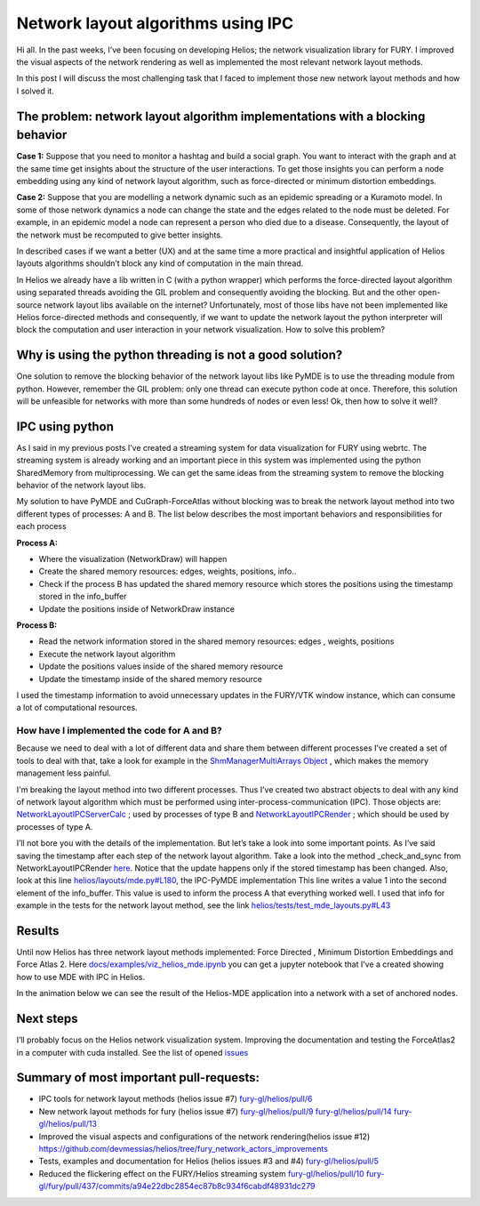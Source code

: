 Network layout algorithms using IPC
===================================

.. post:: July 12 2021
   :author: Bruno Messias
   :tags: google
   :category: gsoc

Hi all. In the past weeks, I’ve been focusing on developing Helios; the
network visualization library for FURY. I improved the visual aspects of
the network rendering as well as implemented the most relevant network
layout methods.

In this post I will discuss the most challenging task that I faced to
implement those new network layout methods and how I solved it.

The problem: network layout algorithm implementations with a blocking behavior
~~~~~~~~~~~~~~~~~~~~~~~~~~~~~~~~~~~~~~~~~~~~~~~~~~~~~~~~~~~~~~~~~~~~~~~~~~~~~~

**Case 1:** Suppose that you need to monitor a hashtag and build a
social graph. You want to interact with the graph and at the same time
get insights about the structure of the user interactions. To get those
insights you can perform a node embedding using any kind of network
layout algorithm, such as force-directed or minimum distortion
embeddings.

**Case 2:** Suppose that you are modelling a network dynamic such as an
epidemic spreading or a Kuramoto model. In some of those network
dynamics a node can change the state and the edges related to the node
must be deleted. For example, in an epidemic model a node can represent
a person who died due to a disease. Consequently, the layout of the
network must be recomputed to give better insights.

In described cases if we want a better (UX) and at the same time a more
practical and insightful application of Helios layouts algorithms
shouldn’t block any kind of computation in the main thread.

In Helios we already have a lib written in C (with a python wrapper)
which performs the force-directed layout algorithm using separated
threads avoiding the GIL problem and consequently avoiding the blocking.
But and the other open-source network layout libs available on the
internet? Unfortunately, most of those libs have not been implemented
like Helios force-directed methods and consequently, if we want to
update the network layout the python interpreter will block the
computation and user interaction in your network visualization. How to
solve this problem?

Why is using the python threading is not a good solution?
~~~~~~~~~~~~~~~~~~~~~~~~~~~~~~~~~~~~~~~~~~~~~~~~~~~~~~~~~

One solution to remove the blocking behavior of the network layout libs
like PyMDE is to use the threading module from python. However, remember
the GIL problem: only one thread can execute python code at once.
Therefore, this solution will be unfeasible for networks with more than
some hundreds of nodes or even less! Ok, then how to solve it well?

IPC using python
~~~~~~~~~~~~~~~~

As I said in my previous posts I’ve created a streaming system for data
visualization for FURY using webrtc. The streaming system is already
working and an important piece in this system was implemented using the
python SharedMemory from multiprocessing. We can get the same ideas from
the streaming system to remove the blocking behavior of the network
layout libs.

My solution to have PyMDE and CuGraph-ForceAtlas without blocking was to
break the network layout method into two different types of processes: A
and B. The list below describes the most important behaviors and
responsibilities for each process

**Process A:**

-  Where the visualization (NetworkDraw) will happen
-  Create the shared memory resources: edges, weights, positions, info..
-  Check if the process B has updated the shared memory resource which
   stores the positions using the timestamp stored in the info_buffer
-  Update the positions inside of NetworkDraw instance

**Process B:**

-  Read the network information stored in the shared memory resources:
   edges , weights, positions
-  Execute the network layout algorithm
-  Update the positions values inside of the shared memory resource
-  Update the timestamp inside of the shared memory resource

I used the timestamp information to avoid unnecessary updates in the
FURY/VTK window instance, which can consume a lot of computational
resources.

How have I implemented the code for A and B?
^^^^^^^^^^^^^^^^^^^^^^^^^^^^^^^^^^^^^^^^^^^^

Because we need to deal with a lot of different data and share them
between different processes I’ve created a set of tools to deal with
that, take a look for example in the `ShmManagerMultiArrays
Object <https://github.com/fury-gl/helios/blob/main/helios/layouts/ipc_tools.py#L111>`__
, which makes the memory management less painful.

I'm breaking the layout method into two different processes. Thus I’ve
created two abstract objects to deal with any kind of network layout
algorithm which must be performed using inter-process-communication
(IPC). Those objects are:
`NetworkLayoutIPCServerCalc <https://github.com/devmessias/helios/blob/a0a24525697ec932a398db6413899495fb5633dd/helios/layouts/base.py#L65>`__
; used by processes of type B and
`NetworkLayoutIPCRender <https://github.com/devmessias/helios/blob/a0a24525697ec932a398db6413899495fb5633dd/helios/layouts/base.py#L135>`__
; which should be used by processes of type A.

I’ll not bore you with the details of the implementation. But let’s take
a look into some important points. As I’ve said saving the timestamp
after each step of the network layout algorithm. Take a look into the
method \_check_and_sync from NetworkLayoutIPCRender
`here <https://github.com/fury-gl/helios/blob/a0a24525697ec932a398db6413899495fb5633dd/helios/layouts/base.py#L266>`__.
Notice that the update happens only if the stored timestamp has been
changed. Also, look at this line
`helios/layouts/mde.py#L180 <https://github.com/fury-gl/helios/blob/a0a24525697ec932a398db6413899495fb5633dd/helios/layouts/mde.py#L180>`__,
the IPC-PyMDE implementation This line writes a value 1 into the second
element of the info_buffer. This value is used to inform the process A
that everything worked well. I used that info for example in the tests
for the network layout method, see the link
`helios/tests/test_mde_layouts.py#L43 <https://github.com/fury-gl/helios/blob/a0a24525697ec932a398db6413899495fb5633dd/helios/tests/test_mde_layouts.py#L43>`__

Results
~~~~~~~

Until now Helios has three network layout methods implemented: Force
Directed , Minimum Distortion Embeddings and Force Atlas 2. Here
`docs/examples/viz_helios_mde.ipynb <https://github.com/fury-gl/helios/blob/a0a24525697ec932a398db6413899495fb5633dd/docs/examples/viz_helios_mde.ipynb>`__
you can get a jupyter notebook that I’ve a created showing how to use
MDE with IPC in Helios.

In the animation below we can see the result of the Helios-MDE
application into a network with a set of anchored nodes.

|image1|

Next steps
~~~~~~~~~~

I’ll probably focus on the Helios network visualization system.
Improving the documentation and testing the ForceAtlas2 in a computer
with cuda installed. See the list of opened
`issues <https://github.com/fury-gl/helios/issues>`__

Summary of most important pull-requests:
~~~~~~~~~~~~~~~~~~~~~~~~~~~~~~~~~~~~~~~~

-  IPC tools for network layout methods (helios issue #7)
   `fury-gl/helios/pull/6 <https://github.com/fury-gl/helios/pull/6>`__
-  New network layout methods for fury (helios issue #7)
   `fury-gl/helios/pull/9 <https://github.com/fury-gl/helios/pull/9>`__
   `fury-gl/helios/pull/14 <https://github.com/fury-gl/helios/pull/14>`__
   `fury-gl/helios/pull/13 <https://github.com/fury-gl/helios/pull/13>`__
-  Improved the visual aspects and configurations of the network
   rendering(helios issue #12)
   https://github.com/devmessias/helios/tree/fury_network_actors_improvements
-  Tests, examples and documentation for Helios (helios issues #3 and
   #4)
   `fury-gl/helios/pull/5 <https://github.com/fury-gl/helios/pull/5>`__
-  Reduced the flickering effect on the FURY/Helios streaming system
   `fury-gl/helios/pull/10 <https://github.com/fury-gl/helios/pull/10>`__
   `fury-gl/fury/pull/437/commits/a94e22dbc2854ec87b8c934f6cabdf48931dc279 <https://github.com/fury-gl/fury/pull/437/commits/a94e22dbc2854ec87b8c934f6cabdf48931dc279>`__

.. |image1| image:: https://user-images.githubusercontent.com/6979335/125310065-a3a9f480-e308-11eb-98d9-0ff5406a0e96.gif


